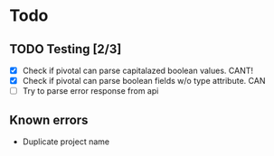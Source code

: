#+STARTUP: content
* Todo
** TODO Testing [2/3]
 + [X] Check if pivotal can parse capitalazed boolean values. CANT!
 + [X] Check if pivotal can parse boolean fields w/o type attribute. CAN
 + [ ] Try to parse error response from api


** Known errors
 + Duplicate project name
